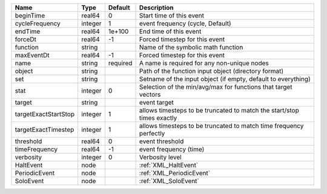 

==================== ======= ======== ====================================================================== 
Name                 Type    Default  Description                                                            
==================== ======= ======== ====================================================================== 
beginTime            real64  0        Start time of this event                                               
cycleFrequency       integer 1        event frequency (cycle, Default)                                       
endTime              real64  1e+100   End time of this event                                                 
forceDt              real64  -1       Forced timestep for this event                                         
function             string           Name of the symbolic math function                                     
maxEventDt           real64  -1       Forced timestep for this event                                         
name                 string  required A name is required for any non-unique nodes                            
object               string           Path of the function input object (directory format)                   
set                  string           Setname of the input object (if empty, default to everything)          
stat                 integer 0        Selection of the min/avg/max for functions that target vectors         
target               string           event target                                                           
targetExactStartStop integer 1        allows timesteps to be truncated to match the start/stop times exactly 
targetExactTimestep  integer 1        allows timesteps to be truncated to match time frequency perfectly     
threshold            real64  0        event threshold                                                        
timeFrequency        real64  -1       event frequency (time)                                                 
verbosity            integer 0        Verbosity level                                                        
HaltEvent            node             :ref:`XML_HaltEvent`                                                   
PeriodicEvent        node             :ref:`XML_PeriodicEvent`                                               
SoloEvent            node             :ref:`XML_SoloEvent`                                                   
==================== ======= ======== ====================================================================== 


